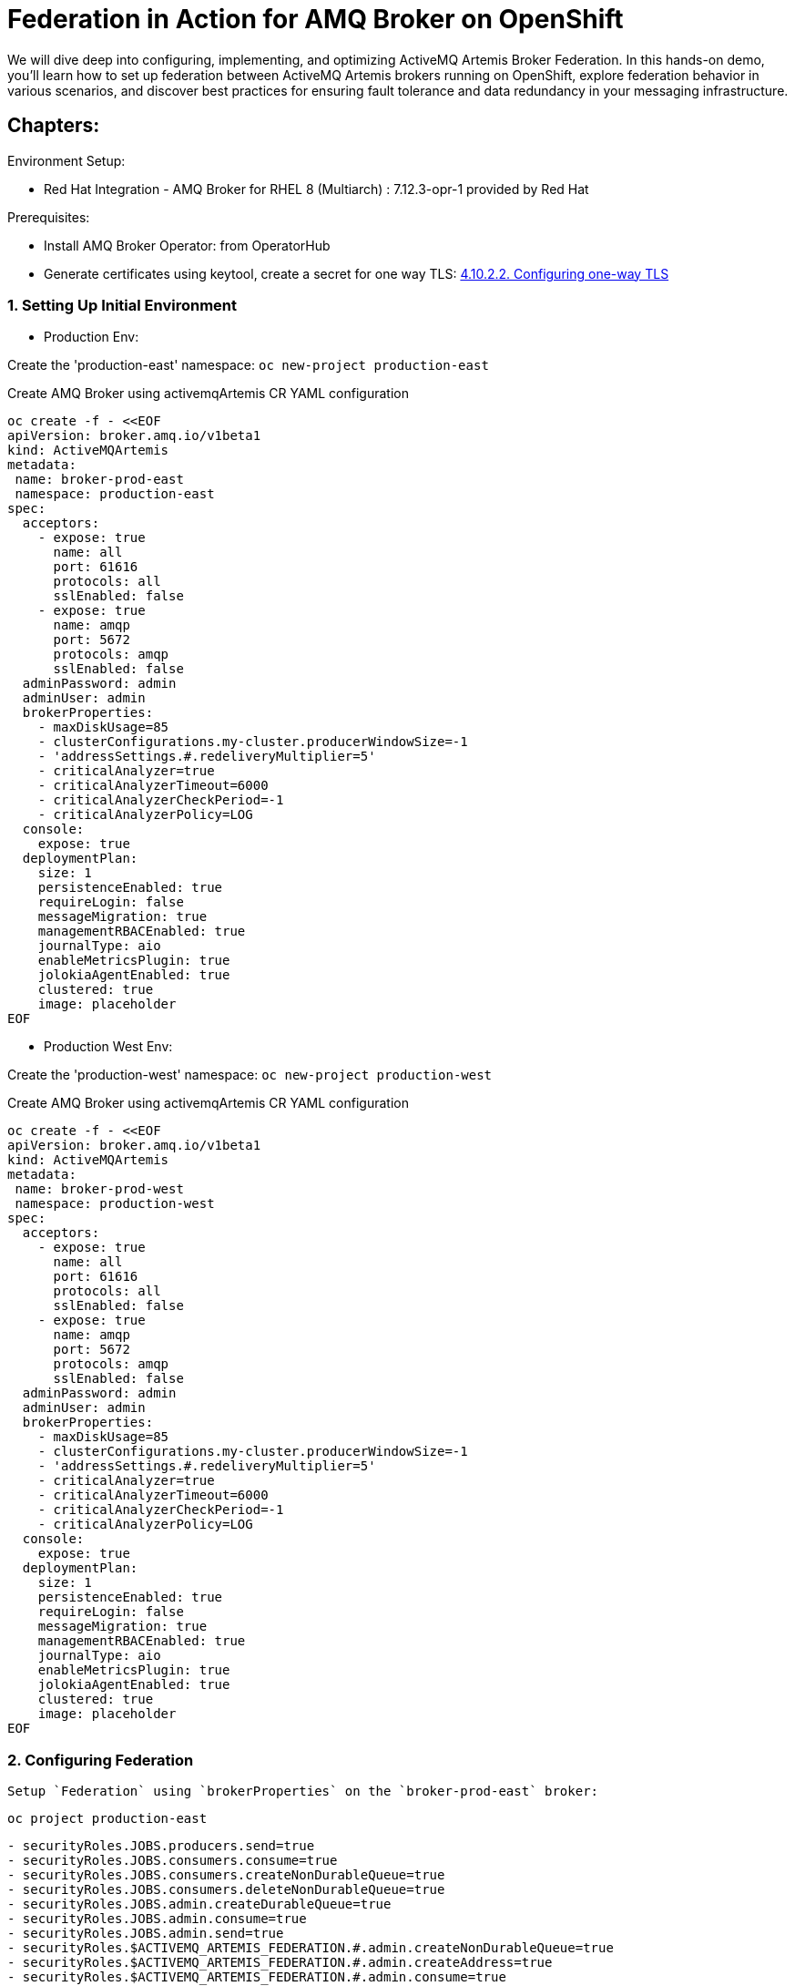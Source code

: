 = Federation in Action for AMQ Broker on OpenShift
We will dive deep into configuring, implementing, and optimizing ActiveMQ Artemis Broker Federation. In this hands-on demo, you'll learn how to set up federation between ActiveMQ Artemis brokers running on OpenShift, explore federation behavior in various scenarios, and discover best practices for ensuring fault tolerance and data redundancy in your messaging infrastructure.

== Chapters:

Environment Setup:

- Red Hat Integration - AMQ Broker for RHEL 8 (Multiarch) : 7.12.3-opr-1 provided by Red Hat

Prerequisites:

- Install AMQ Broker Operator:  from OperatorHub
- Generate certificates using keytool, create a secret for one way TLS: https://access.redhat.com/documentation/en-us/red_hat_amq_broker/7.11/html-single/deploying_amq_broker_on_openshift/index#proc-br-configuring-one-way-tls_broker-ocp[4.10.2.2. Configuring one-way TLS]

=== 1. Setting Up Initial Environment

- Production Env:

Create the 'production-east' namespace: `oc new-project production-east`

Create AMQ Broker using activemqArtemis CR YAML configuration

[source, yaml,indent=0]
----
oc create -f - <<EOF
apiVersion: broker.amq.io/v1beta1
kind: ActiveMQArtemis
metadata:
 name: broker-prod-east
 namespace: production-east
spec:
  acceptors:
    - expose: true
      name: all
      port: 61616
      protocols: all
      sslEnabled: false
    - expose: true
      name: amqp
      port: 5672
      protocols: amqp
      sslEnabled: false
  adminPassword: admin
  adminUser: admin
  brokerProperties:
    - maxDiskUsage=85
    - clusterConfigurations.my-cluster.producerWindowSize=-1
    - 'addressSettings.#.redeliveryMultiplier=5'
    - criticalAnalyzer=true
    - criticalAnalyzerTimeout=6000
    - criticalAnalyzerCheckPeriod=-1     
    - criticalAnalyzerPolicy=LOG
  console:
    expose: true
  deploymentPlan:
    size: 1
    persistenceEnabled: true
    requireLogin: false
    messageMigration: true
    managementRBACEnabled: true
    journalType: aio
    enableMetricsPlugin: true
    jolokiaAgentEnabled: true
    clustered: true
    image: placeholder
EOF
----

- Production West Env:

Create the 'production-west' namespace: `oc new-project production-west`

Create AMQ Broker using activemqArtemis CR YAML configuration

[source, yaml,indent=0]
----
oc create -f - <<EOF
apiVersion: broker.amq.io/v1beta1
kind: ActiveMQArtemis
metadata:
 name: broker-prod-west
 namespace: production-west
spec:
  acceptors:
    - expose: true
      name: all
      port: 61616
      protocols: all
      sslEnabled: false
    - expose: true
      name: amqp
      port: 5672
      protocols: amqp
      sslEnabled: false
  adminPassword: admin
  adminUser: admin
  brokerProperties:
    - maxDiskUsage=85
    - clusterConfigurations.my-cluster.producerWindowSize=-1
    - 'addressSettings.#.redeliveryMultiplier=5'
    - criticalAnalyzer=true
    - criticalAnalyzerTimeout=6000
    - criticalAnalyzerCheckPeriod=-1     
    - criticalAnalyzerPolicy=LOG
  console:
    expose: true
  deploymentPlan:
    size: 1
    persistenceEnabled: true
    requireLogin: false
    messageMigration: true
    managementRBACEnabled: true
    journalType: aio
    enableMetricsPlugin: true
    jolokiaAgentEnabled: true
    clustered: true
    image: placeholder
EOF
----

=== 2. Configuring Federation

 Setup `Federation` using `brokerProperties` on the `broker-prod-east` broker:

`oc project production-east`

[source, yaml,indent=0]
----
    - securityRoles.JOBS.producers.send=true
    - securityRoles.JOBS.consumers.consume=true
    - securityRoles.JOBS.consumers.createNonDurableQueue=true
    - securityRoles.JOBS.consumers.deleteNonDurableQueue=true
    - securityRoles.JOBS.admin.createDurableQueue=true
    - securityRoles.JOBS.admin.consume=true
    - securityRoles.JOBS.admin.send=true
    - securityRoles.$ACTIVEMQ_ARTEMIS_FEDERATION.#.admin.createNonDurableQueue=true
    - securityRoles.$ACTIVEMQ_ARTEMIS_FEDERATION.#.admin.createAddress=true
    - securityRoles.$ACTIVEMQ_ARTEMIS_FEDERATION.#.admin.consume=true
    - securityRoles.$ACTIVEMQ_ARTEMIS_FEDERATION.#.admin.send=true
    - addressConfigurations.JOBS.routingTypes=ANYCAST
    - addressConfigurations.JOBS.queueConfigs.JOBS.routingType=ANYCAST
    - 'broker-0.AMQPConnections.west.uri=tcp://broker-prod-west-all-0-svc.production-west.svc.cluster.local:61616'
    - AMQPConnections.west.retryInterval=5000
    - AMQPConnections.west.user=admin
    - AMQPConnections.west.password=admin
    - AMQPConnections.west.autostart=true
    - AMQPConnections.west.federations.peerN.properties.amqpCredit=0
    - AMQPConnections.west.federations.peerN.properties.amqpPullConsumerCredits=100
    - AMQPConnections.west.federations.peerN.localQueuePolicies.forJobs.includes.justJobs.queueMatch=JOBS
----

We will create `queue A` and send `3 messages` before establishing `Federation Connections`:

[source, yaml,indent=0]
----
export POD=broker-prod-east-ss-0
oc exec -i $POD -- /home/jboss/amq-broker/bin/artemis producer --acceptor all --destination queue://JOBS --user admin --password admin --message-count 1 --message 1 
oc exec -i $POD -- /home/jboss/amq-broker/bin/artemis producer --acceptor all --destination queue://JOBS --user admin --password admin --message-count 1 --message 2
oc exec -i $POD -- /home/jboss/amq-broker/bin/artemis producer --acceptor all --destination queue://JOBS --user admin --password admin --message-count 1 --message 3
----

Check the address/queue `A` created without 3 messages:

[source, yaml,indent=0]
----
export POD=broker-prod-west-ss-0
oc exec -n production-west -i $POD -- /home/jboss/amq-broker/bin/artemis address show --acceptor all --user admin --password admin
oc exec -n production-west -i $POD -- /home/jboss/amq-broker/bin/artemis queue stat --acceptor all --user admin --password admin
----

 Setup `Mirroring` using `brokerProperties` on the `broker-prod` broker:

[source, yaml,indent=0]
----
    - >-
      AMQPConnections.dr.uri=tcp://broker-dr-broker-all-0-svc.dr.svc.cluster.local:61616
    - AMQPConnections.dr.retryInterval=5000
    - AMQPConnections.dr.user=admin
    - AMQPConnections.dr.password=admin
    - AMQPConnections.dr.connectionElements.mirror.type=MIRROR
    - >-
      AMQPConnections.dr.connectionElements.mirror.messageAcknowledgements=true
    - AMQPConnections.dr.connectionElements.mirror.queueCreation=true
    - AMQPConnections.dr.connectionElements.mirror.queueRemoval=true
----

[source, yaml,indent=0]
----
oc apply -f https://raw.githubusercontent.com/aboucham/activemq-artemis-tutorials/main/broker-prod-mirroring.yaml
----

Check the address/queue `A` created without 3 messages:

[source, yaml,indent=0]
----
export POD=broker-dr-ss-0
oc exec -n dr -i $POD -- /home/jboss/amq-broker/bin/artemis address show --acceptor all --user admin --password admin
oc exec -n dr -i $POD -- /home/jboss/amq-broker/bin/artemis queue stat --acceptor all --user admin --password admin
----

--> Pre Existing Messages
The broker will only mirror messages arriving from the point in time the mirror was configured. 
Previously existing messages will not be forwarded to other brokers.


=== 3. Mirroring in a Scale-Up Scenario

Update Mirroring uri configuration by using the env variable `${STATEFUL_SET_ORDINAL}` , this env var provide sequential identities for pod replicas, and when using OrderedReady Pod management, Pods are created from ordinal index 0 up to N-1.

[source, yaml,indent=0]
----
    - >-
      AMQPConnections.dr.uri=tcp://broker-dr-broker-all-${STATEFUL_SET_ORDINAL}-svc.dr.svc.cluster.local:61616
    - AMQPConnections.dr.retryInterval=5000
    - AMQPConnections.dr.user=admin
    - AMQPConnections.dr.password=admin
    - AMQPConnections.dr.connectionElements.mirror.type=MIRROR
    - >-
      AMQPConnections.dr.connectionElements.mirror.messageAcknowledgements=true
    - AMQPConnections.dr.connectionElements.mirror.queueCreation=true
    - AMQPConnections.dr.connectionElements.mirror.queueRemoval=true
----

Then, change the replicas on the DR env (mirrored env), then on the production env:

[source, yaml,indent=0]
----
kubectl -n dr scale ActiveMQArtemis broker-dr --replicas 2
kubectl -n production scale ActiveMQArtemis broker-prod --replicas 2
----

Then scale it down again:

[source, yaml,indent=0]
----
kubectl -n dr scale ActiveMQArtemis broker-dr --replicas 1
kubectl -n production scale ActiveMQArtemis broker-prod --replicas 1
----

=== 4. Exploring Address Filtering

Update Mirroring uri configuration by using the addressFilter.
AdressFilter is An optional comma-separated list of `inclusion and/or exclusion` filter entries used to govern which addresses (and related queues) mirroring events will be created for on this broker-connection.

For instance: `addressFilter=fr.,!eu.` allow to include/mirror only adresses/queues that starts with `fr.` and excluse all the adresses/queues that starts with `eu.`

[source, yaml,indent=0]
----
     - >-
      AMQPConnections.dr.uri=tcp://broker-dr-broker-all-${STATEFUL_SET_ORDINAL}-svc.dr.svc.cluster.local:61616
    - AMQPConnections.dr.retryInterval=5000
    - AMQPConnections.dr.user=admin
    - AMQPConnections.dr.password=admin
    - AMQPConnections.dr.connectionElements.mirror.type=MIRROR
    - >-
      AMQPConnections.dr.connectionElements.mirror.messageAcknowledgements=true
    - AMQPConnections.dr.connectionElements.mirror.queueCreation=true
    - AMQPConnections.dr.connectionElements.mirror.queueRemoval=true
    - 'AMQPConnections.dr.connectionElements.mirror.addressFilter=fr.,!eu.'
----

Test:

Create address `fr.paris` and `eu.uk`:

[source, yaml,indent=0]
----
export POD=broker-prod-ss-0
oc exec -n production -i $POD -- /home/jboss/amq-broker/bin/artemis address create --acceptor all --anycast --no-multicast --name fr.paris --user admin --password admin 
oc exec -n production -i $POD -- /home/jboss/amq-broker/bin/artemis address create --acceptor all --anycast --no-multicast --name eu.uk --user admin --password admin 
----

Check on the DR env:

[source, yaml,indent=0]
----
export POD=broker-dr-ss-0
oc exec -n dr -i $POD -- /home/jboss/amq-broker/bin/artemis address show --acceptor all --user admin --password admin
----


=== 5. Mirroring:OverSSL (route)

On the target (`DR` env), you need to secure the acceptor `amqps` in order to be exposed outside openshift. 

[source, yaml,indent=0]
----
    - expose: true
      name: amqp
      port: 5672
      protocols: amqp
      sslEnabled: true
      sslSecret: mytlssecret
----

You need to upload/Mount the certificates on the production env and change the uri to incluse truststore/keystore cert and turststore/keystore password:

[source, yaml,indent=0]
----
  deploymentPlan:
    extraMounts:
          secrets:
            - mytlssecret
----

For `one way-tls`:
 
[source, yaml,indent=0]
----
    - >-
      AMQPConnections.dr.uri=tcp://broker-dr-amqp-${STATEFUL_SET_ORDINAL}-svc-rte-dr.apps.abouchama-amq5.emea.aws.cee.support:443?sslEnabled=true;trustStorePath=/amq/extra/secrets/mytlssecret/client.ts;trustStorePassword=password;verifyHost=false
    - AMQPConnections.dr.retryInterval=5000
    - AMQPConnections.dr.user=admin
    - AMQPConnections.dr.password=admin
    - AMQPConnections.dr.connectionElements.mirror.type=MIRROR
    - >-
      AMQPConnections.dr.connectionElements.mirror.messageAcknowledgements=true
    - AMQPConnections.dr.connectionElements.mirror.queueCreation=true
    - AMQPConnections.dr.connectionElements.mirror.queueRemoval=true
    - 'AMQPConnections.dr.connectionElements.mirror.addressFilter=fr.,!eu.'
----

For `two way-tls`:

[source, yaml,indent=0]
----
    - >-
      AMQPConnections.target.uri=tcp://broker-dr-amqp-${STATEFUL_SET_ORDINAL}-svc-rte-amqbroker-dr.apps:443?sslEnabled=true;trustStorePath=/amq/extra/secrets/ex-aao-amqp-secret/client.ts;trustStorePassword=password;keyStorePath=/amq/extra/secrets/ex-aao-amqp-secret/broker.ks;keyStorePassword=password;verifyHost=false
    - AMQPConnections.target.retryInterval=5000
    - AMQPConnections.target.user=admin
    - AMQPConnections.target.password=admin
    - AMQPConnections.target.connectionElements.mirror.type=MIRROR
    - >-
      AMQPConnections.target.connectionElements.mirror.messageAcknowledgements=true
    - AMQPConnections.target.connectionElements.mirror.queueCreation=true
    - AMQPConnections.target.connectionElements.mirror.queueRemoval=true
    - 'AMQPConnections.target.connectionElements.mirror.addressFilter=fr.,!eu.'
----

In the log of broker-prod-ss-0 you should see the following lines:

[source, yaml,indent=0]
----
broker-prod-ss-0 broker-prod-container 2024-04-24 16:34:32,151 INFO  [org.apache.activemq.artemis.protocol.amqp.logger] AMQ111003:
broker-prod-ss-0 broker-prod-container *******************************************************************************************************************************
broker-prod-ss-0 broker-prod-container Connected on Server AMQP Connection dr on broker-dr-amqp-0-svc-rte-dr.apps.abouchama-amq5.emea.aws.cee.support:443 after 0 retries
broker-prod-ss-0 broker-prod-container *******************************************************************************************************************************
----

=== 6. Mirror: One to Many

On the production env: `broker-prod` , we will connect to `DR` env `broker-dr` and `BACKUP_DR` env ``broker-backup-dr``:

Deploy `broker-backup-dr`:

[source, yaml,indent=0]
----
oc apply -f https://raw.githubusercontent.com/aboucham/activemq-artemis-tutorials/main/broker-backup-dr-mirroring.yaml
----

Add the mirroring section to `broker-prod` CR:

[source, yaml,indent=0]
----
    - >-
      AMQPConnections.dr.uri=tcp://broker-dr-amqp-${STATEFUL_SET_ORDINAL}-svc-rte-dr.apps.abouchama-amq5.emea.aws.cee.support:443?sslEnabled=true;trustStorePath=/amq/extra/secrets/mytlssecret/client.ts;trustStorePassword=password;verifyHost=false
    - AMQPConnections.dr.retryInterval=5000
    - AMQPConnections.dr.user=admin
    - AMQPConnections.dr.password=admin
    - AMQPConnections.dr.connectionElements.mirror.type=MIRROR
    - AMQPConnections.dr.connectionElements.mirror.messageAcknowledgements=true
    - AMQPConnections.dr.connectionElements.mirror.queueCreation=true
    - AMQPConnections.dr.connectionElements.mirror.queueRemoval=true
    - 'AMQPConnections.dr.connectionElements.mirror.addressFilter=fr.,!eu.'
    - >-
      AMQPConnections.backup-dr.uri=tcp://broker-backup-dr-amqp-${STATEFUL_SET_ORDINAL}-svc-rte-dr.apps.abouchama-amq5.emea.aws.cee.support:443?sslEnabled=true;trustStorePath=/amq/extra/secrets/mytlssecret/client.ts;trustStorePassword=password;verifyHost=false
    - AMQPConnections.backup-dr.retryInterval=5000
    - AMQPConnections.backup-dr.user=admin
    - AMQPConnections.backup-dr.password=admin
    - AMQPConnections.backup-dr.connectionElements.mirror.type=MIRROR
    - >-
      AMQPConnections.backup-dr.connectionElements.mirror.messageAcknowledgements=true
    - AMQPConnections.backup-dr.connectionElements.mirror.queueCreation=true
    - AMQPConnections.backup-dr.connectionElements.mirror.queueRemoval=true
    - 'AMQPConnections.backup-dr.connectionElements.mirror.addressFilter=fr.,!eu.'
----

=== 7. Troubleshooting Mirroring

==== 7.1 Mirror Events:

Stop the acceptor on the `DR` to simulate a Network Connection issue between Production and DR. Then check the queue `$ACTIVEMQ_ARTEMIS_MIRROR_DR`:

Three messages should in the queue will correspond to the following events:

1.Event: Creating Address:

[source, yaml,indent=0]
----
export POD=broker-prod-ss-0
oc exec -n production -i $POD -- /home/jboss/amq-broker/bin/artemis address create --acceptor all --anycast --no-multicast --name fr.nantes --user admin --password admin 
----

2.Event: Creating Queue:

[source, yaml,indent=0]
----
export POD=broker-prod-ss-0
oc exec -i $POD -- /home/jboss/amq-broker/bin/artemis queue create --name fr.nantes --address fr.nantes --anycast --durable --user admin --password admin --acceptor all --silent
----

3.Event Producing Messages:

[source, yaml,indent=0]
----
export POD=broker-prod-ss-0
oc exec -i $POD -- /home/jboss/amq-broker/bin/artemis producer --acceptor all --destination queue://fr.nantes --user admin --password admin --message-count 1 --message 1 
----

Once the acceptor starts , the connection will be established and the DR broker will treat these messages accordingly as mirror events and perform the appropriate operations at the DR broker.

==== 7.2 Custom Logging for troubleshooting:

Enable specific `logging` for troubleshooting on the broker with mirroring configuration:

Create configmap with custom logging:

[source, yaml,indent=0]
----
oc create -f - <<EOF
apiVersion: v1
kind: ConfigMap
metadata:
  name: custom-logging-config
data:
  logging.properties: |2
    appender.stdout.name = STDOUT
    appender.stdout.type = Console
    rootLogger = info, STDOUT
    logger.activemq.name=org.apache.activemq.artemis.core.config.impl.ConfigurationImpl
    logger.activemq.level=TRACE
    logger.jaas.name=org.apache.activemq.artemis.spi.core.security.jaas
    logger.jaas.level=TRACE
    logger.rest.name=org.apache.activemq.artemis.core
    logger.rest.level=ERROR
EOF
----

Mount the configmap to the activemqArtemis level:

[source, yaml,indent=0]
----
    extraMounts:
      configMaps:
        - custom-logging-config
----

Deep Dive::

https://github.com/apache/activemq-artemis-examples/tree/main/examples/features/broker-connection

Core Federeation:



[source, yaml,indent=0]
----
  brokerProperties:
  - globalMaxSize=1GiB
  - clusterConfigurations.my-cluster.messageLoadBalancingType=ON_DEMAND
  - connectorConfigurations.ns1-federation-connector.params.host=artemis-broker-core-tls-0-svc-rte-ns1.apps.cluster-zz9jt.zz9jt.sandbox2715.opentlc.com
  - connectorConfigurations.ns1-federation-connector.params.port=443
  - connectorConfigurations.ns1-federation-connector.params.sslEnabled=true
  - connectorConfigurations.ns1-federation-connector.params.trustStorePath=/etc/artemis-broker-tls-secret-volume/client.ts
  - connectorConfigurations.ns1-federation-connector.params.trustStorePassword=password
  - federationConfigurations.ns2-to-ns1.credentials.user=master
  - federationConfigurations.ns2-to-ns1.credentials.password=master
  - federationConfigurations.ns2-to-ns1.upstreamConfigurations.ns1.connectionConfiguration.staticConnectors=ns1-federation-connector
  - federationConfigurations.ns2-to-ns1.upstreamConfigurations.ns1.connectionConfiguration.retryInterval=500
  - federationConfigurations.ns2-to-ns1.upstreamConfigurations.ns1.connectionConfiguration.retryIntervalMultiplier=2
  - federationConfigurations.ns2-to-ns1.upstreamConfigurations.ns1.connectionConfiguration.maxRetryInterval=30000
  - federationConfigurations.ns2-to-ns1.upstreamConfigurations.ns1.connectionConfiguration.circuitBreakerTimeout=30000
  - federationConfigurations.ns2-to-ns1.upstreamConfigurations.ns1.connectionConfiguration.shareConnection=true
  - federationConfigurations.ns2-to-ns1.upstreamConfigurations.ns1.policyRefs=app-qp
  - federationConfigurations.ns2-to-ns1.queuePolicies.app-qp.includeFederated=false
  - federationConfigurations.ns2-to-ns1.queuePolicies.app-qp.includes.all-app.queueMatch=app.#
----

[source, yaml,indent=0]
----
  brokerProperties:
  - globalMaxSize=1GiB
  - clusterConfigurations.my-cluster.messageLoadBalancingType=ON_DEMAND
  - connectorConfigurations.ns2-federation-connector.params.host=artemis-broker-core-tls-0-svc-rte-ns2.apps.cluster-vqs45.vqs45.sandbox3224.opentlc.com
  - connectorConfigurations.ns2-federation-connector.params.port=443
  - connectorConfigurations.ns2-federation-connector.params.sslEnabled=true
  - connectorConfigurations.ns2-federation-connector.params.trustStorePath=/etc/artemis-broker-tls-secret-volume/client.ts
  - connectorConfigurations.ns2-federation-connector.params.trustStorePassword=password
  - federationConfigurations.ns1-to-ns2.credentials.user=master
  - federationConfigurations.ns1-to-ns2.credentials.password=master
  - federationConfigurations.ns1-to-ns2.upstreamConfigurations.ns2.connectionConfiguration.staticConnectors=ns2-federation-connector
  - federationConfigurations.ns1-to-ns2.upstreamConfigurations.ns2.connectionConfiguration.retryInterval=500
  - federationConfigurations.ns1-to-ns2.upstreamConfigurations.ns2.connectionConfiguration.retryIntervalMultiplier=2
  - federationConfigurations.ns1-to-ns2.upstreamConfigurations.ns2.connectionConfiguration.maxRetryInterval=1000
  - federationConfigurations.ns1-to-ns2.upstreamConfigurations.ns2.connectionConfiguration.circuitBreakerTimeout=1000
  - federationConfigurations.ns1-to-ns2.upstreamConfigurations.ns2.connectionConfiguration.shareConnection=true
  - federationConfigurations.ns1-to-ns2.upstreamConfigurations.ns2.policyRefs=app-qp
  - federationConfigurations.ns1-to-ns2.queuePolicies.app-qp.includeFederated=false
  - federationConfigurations.ns1-to-ns2.queuePolicies.app-qp.includes.all-app.queueMatch=app.#
----


**NOTE:** the amqp federation is the way to go, it it intentionally similar to the core federation but better and in active dev. we really should be deprecating core federation.
the issue of no logging etc when it does not work and debugging.... those are the sort of things that are better in the amqp federation. and any short coming in amqp federation will be a priority.
